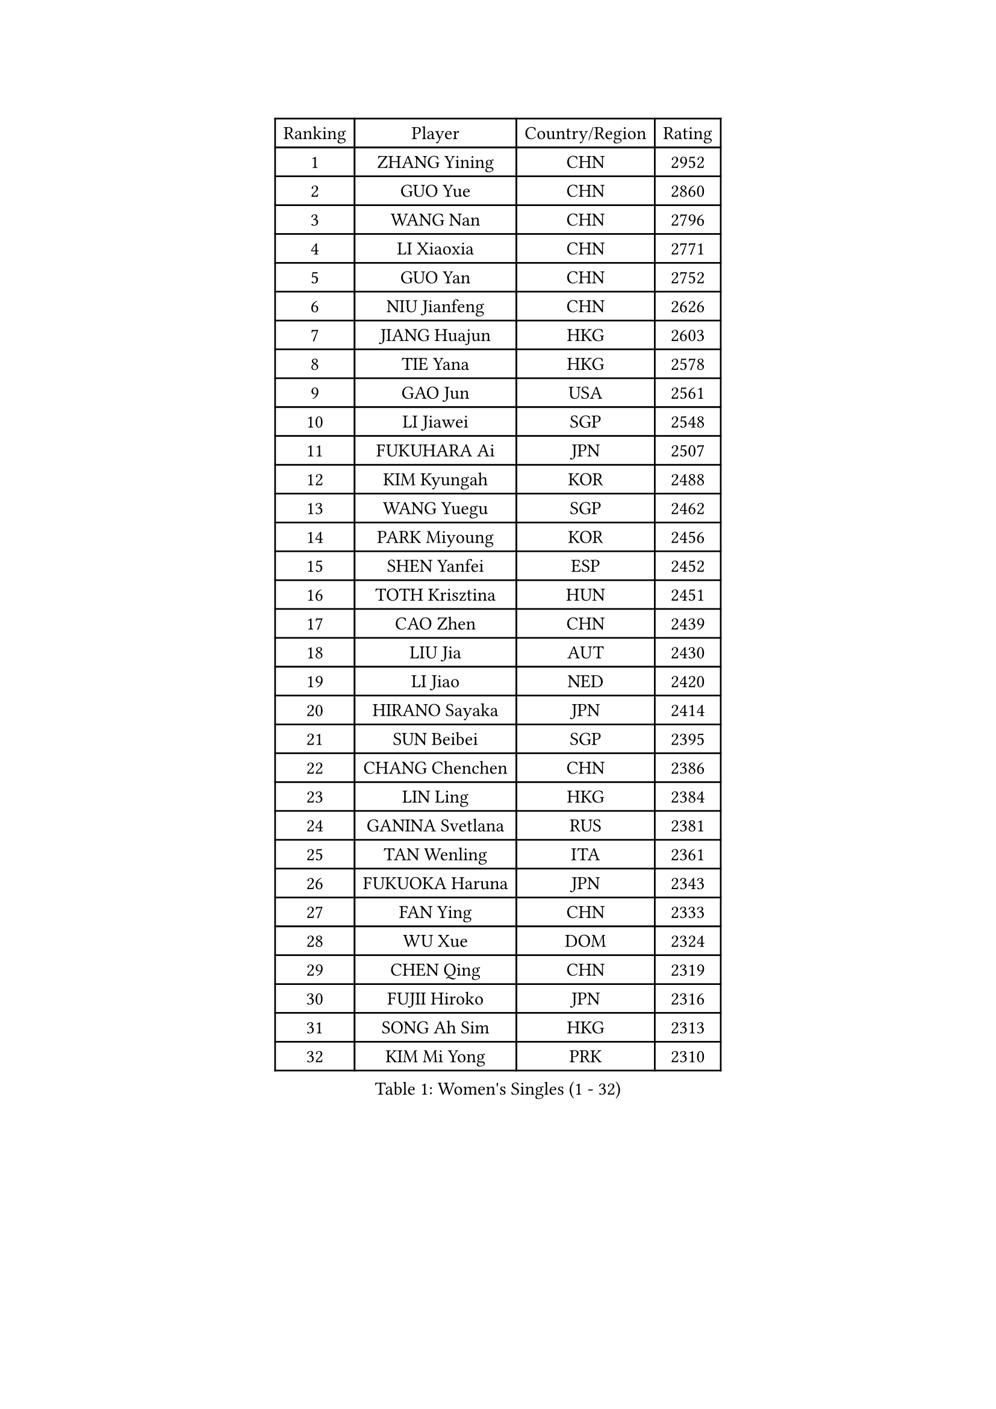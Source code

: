 
#set text(font: ("Courier New", "NSimSun"))
#figure(
  caption: "Women's Singles (1 - 32)",
    table(
      columns: 4,
      [Ranking], [Player], [Country/Region], [Rating],
      [1], [ZHANG Yining], [CHN], [2952],
      [2], [GUO Yue], [CHN], [2860],
      [3], [WANG Nan], [CHN], [2796],
      [4], [LI Xiaoxia], [CHN], [2771],
      [5], [GUO Yan], [CHN], [2752],
      [6], [NIU Jianfeng], [CHN], [2626],
      [7], [JIANG Huajun], [HKG], [2603],
      [8], [TIE Yana], [HKG], [2578],
      [9], [GAO Jun], [USA], [2561],
      [10], [LI Jiawei], [SGP], [2548],
      [11], [FUKUHARA Ai], [JPN], [2507],
      [12], [KIM Kyungah], [KOR], [2488],
      [13], [WANG Yuegu], [SGP], [2462],
      [14], [PARK Miyoung], [KOR], [2456],
      [15], [SHEN Yanfei], [ESP], [2452],
      [16], [TOTH Krisztina], [HUN], [2451],
      [17], [CAO Zhen], [CHN], [2439],
      [18], [LIU Jia], [AUT], [2430],
      [19], [LI Jiao], [NED], [2420],
      [20], [HIRANO Sayaka], [JPN], [2414],
      [21], [SUN Beibei], [SGP], [2395],
      [22], [CHANG Chenchen], [CHN], [2386],
      [23], [LIN Ling], [HKG], [2384],
      [24], [GANINA Svetlana], [RUS], [2381],
      [25], [TAN Wenling], [ITA], [2361],
      [26], [FUKUOKA Haruna], [JPN], [2343],
      [27], [FAN Ying], [CHN], [2333],
      [28], [WU Xue], [DOM], [2324],
      [29], [CHEN Qing], [CHN], [2319],
      [30], [FUJII Hiroko], [JPN], [2316],
      [31], [SONG Ah Sim], [HKG], [2313],
      [32], [KIM Mi Yong], [PRK], [2310],
    )
  )#pagebreak()

#set text(font: ("Courier New", "NSimSun"))
#figure(
  caption: "Women's Singles (33 - 64)",
    table(
      columns: 4,
      [Ranking], [Player], [Country/Region], [Rating],
      [33], [PAOVIC Sandra], [CRO], [2308],
      [34], [BOROS Tamara], [CRO], [2308],
      [35], [KANAZAWA Saki], [JPN], [2307],
      [36], [KRAMER Tanja], [GER], [2307],
      [37], [JEE Minhyung], [AUS], [2304],
      [38], [WU Jiaduo], [GER], [2287],
      [39], [SCHALL Elke], [GER], [2279],
      [40], [KWAK Bangbang], [KOR], [2277],
      [41], [PAVLOVICH Viktoria], [BLR], [2276],
      [42], [STEFANOVA Nikoleta], [ITA], [2273],
      [43], [#text(gray, "STEFF Mihaela")], [ROU], [2259],
      [44], [MONTEIRO DODEAN Daniela], [ROU], [2256],
      [45], [UMEMURA Aya], [JPN], [2253],
      [46], [LIU Shiwen], [CHN], [2252],
      [47], [LAU Sui Fei], [HKG], [2248],
      [48], [ZHANG Rui], [HKG], [2247],
      [49], [JEON Hyekyung], [KOR], [2242],
      [50], [LEE Eunhee], [KOR], [2242],
      [51], [#text(gray, "KIM Bokrae")], [KOR], [2240],
      [52], [KOMWONG Nanthana], [THA], [2238],
      [53], [PAVLOVICH Veronika], [BLR], [2232],
      [54], [ROBERTSON Laura], [GER], [2230],
      [55], [PENG Luyang], [CHN], [2225],
      [56], [ODOROVA Eva], [SVK], [2219],
      [57], [TASEI Mikie], [JPN], [2218],
      [58], [LI Qian], [POL], [2211],
      [59], [LI Xue], [FRA], [2210],
      [60], [BILENKO Tetyana], [UKR], [2208],
      [61], [FUJINUMA Ai], [JPN], [2207],
      [62], [#text(gray, "RYOM Won Ok")], [PRK], [2205],
      [63], [#text(gray, "XU Yan")], [SGP], [2198],
      [64], [ERDELJI Anamaria], [SRB], [2189],
    )
  )#pagebreak()

#set text(font: ("Courier New", "NSimSun"))
#figure(
  caption: "Women's Singles (65 - 96)",
    table(
      columns: 4,
      [Ranking], [Player], [Country/Region], [Rating],
      [65], [NEGRISOLI Laura], [ITA], [2188],
      [66], [YU Mengyu], [SGP], [2187],
      [67], [LI Nan], [CHN], [2186],
      [68], [XIAN Yifang], [FRA], [2180],
      [69], [HIURA Reiko], [JPN], [2179],
      [70], [LI Qiangbing], [AUT], [2178],
      [71], [MOON Hyunjung], [KOR], [2178],
      [72], [MOLNAR Cornelia], [CRO], [2174],
      [73], [KOTIKHINA Irina], [RUS], [2172],
      [74], [LANG Kristin], [GER], [2170],
      [75], [POTA Georgina], [HUN], [2170],
      [76], [DING Ning], [CHN], [2168],
      [77], [SHAN Xiaona], [GER], [2167],
      [78], [GRUNDISCH Carole], [FRA], [2163],
      [79], [#text(gray, "ZHANG Xueling")], [SGP], [2157],
      [80], [ZAMFIR Adriana], [ROU], [2148],
      [81], [WANG Chen], [CHN], [2147],
      [82], [STRUSE Nicole], [GER], [2146],
      [83], [VACENOVSKA Iveta], [CZE], [2143],
      [84], [YU Kwok See], [HKG], [2142],
      [85], [KONISHI An], [JPN], [2141],
      [86], [BOLLMEIER Nadine], [GER], [2135],
      [87], [#text(gray, "LEE Eunsil")], [KOR], [2134],
      [88], [STRBIKOVA Renata], [CZE], [2132],
      [89], [IVANCAN Irene], [GER], [2114],
      [90], [LU Yun-Feng], [TPE], [2106],
      [91], [TERUI Moemi], [JPN], [2101],
      [92], [KOSTROMINA Tatyana], [BLR], [2101],
      [93], [TAN Paey Fern], [SGP], [2086],
      [94], [SCHOPP Jie], [GER], [2084],
      [95], [XU Jie], [POL], [2082],
      [96], [LAY Jian Fang], [AUS], [2076],
    )
  )#pagebreak()

#set text(font: ("Courier New", "NSimSun"))
#figure(
  caption: "Women's Singles (97 - 128)",
    table(
      columns: 4,
      [Ranking], [Player], [Country/Region], [Rating],
      [97], [MUANGSUK Anisara], [THA], [2071],
      [98], [SHIM Serom], [KOR], [2069],
      [99], [ETSUZAKI Ayumi], [JPN], [2061],
      [100], [DOLGIKH Maria], [RUS], [2057],
      [101], [BARTHEL Zhenqi], [GER], [2055],
      [102], [LOVAS Petra], [HUN], [2055],
      [103], [DVORAK Galia], [ESP], [2047],
      [104], [SAMARA Elizabeta], [ROU], [2046],
      [105], [PASKAUSKIENE Ruta], [LTU], [2044],
      [106], [KIM Kyungha], [KOR], [2040],
      [107], [#text(gray, "BADESCU Otilia")], [ROU], [2039],
      [108], [RAMIREZ Sara], [ESP], [2035],
      [109], [MIROU Maria], [GRE], [2034],
      [110], [YOON Sunae], [KOR], [2031],
      [111], [KRAVCHENKO Marina], [ISR], [2030],
      [112], [KIM Jong], [PRK], [2030],
      [113], [GHATAK Poulomi], [IND], [2030],
      [114], [ONO Shiho], [JPN], [2021],
      [115], [GATINSKA Katalina], [BUL], [2019],
      [116], [WANG Yu], [ITA], [2017],
      [117], [LI Chunli], [NZL], [2015],
      [118], [ZHU Fang], [ESP], [2013],
      [119], [YAMANASHI Yuri], [JPN], [2012],
      [120], [PHAI PANG Laurie], [FRA], [2008],
      [121], [#text(gray, "PARK Chara")], [KOR], [2001],
      [122], [LI Bin], [HUN], [2000],
      [123], [ISHIGAKI Yuka], [JPN], [1996],
      [124], [EKHOLM Matilda], [SWE], [1995],
      [125], [SUN Jin], [CHN], [1990],
      [126], [HEINE Veronika], [AUT], [1987],
      [127], [MU Zi], [CHN], [1986],
      [128], [KREKINA Svetlana], [RUS], [1983],
    )
  )
